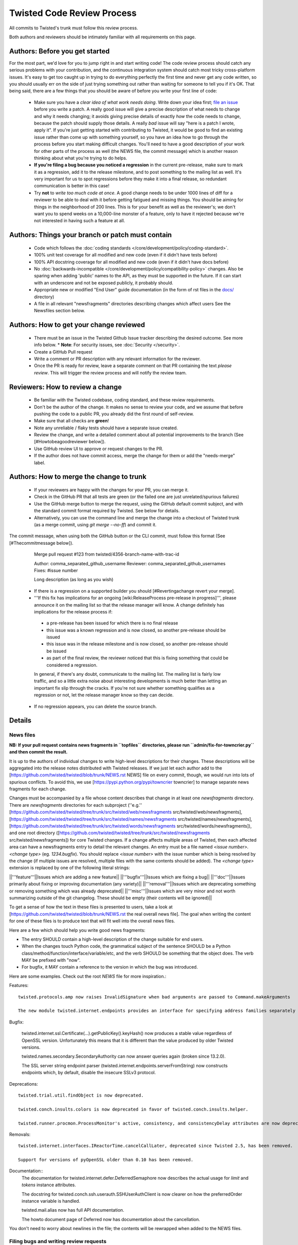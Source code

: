 Twisted Code Review Process
===========================


All commits to Twisted's trunk must follow this review process.

Both authors and reviewers should be intimately familiar with all requirements on this page.


Authors: Before you get started
-------------------------------

For the most part, we'd love for you to jump right in and start writing code!
The code review process should catch any serious problems with your contribution,
and the continuous integration system should catch most tricky cross-platform issues.
It's easy to get too caught up in trying to do everything perfectly the first time and never get any code written,
so you should usually err on the side of just trying something out rather than waiting for someone to tell you if it's OK.
That being said, there are a few things that you should be aware of before you write your first line of code:

  * Make sure you have a *clear idea of what work needs doing*.
    Write down your idea first; `file an issue <https://github.com/twisted/twisted/issues/new/choose>`_ before you write a patch.
    A really good issue will give a precise description of what needs to change and why it needs changing;
    it avoids giving precise details of exactly *how* the code needs to change,
    because the patch should supply those details.
    A really *bad* issue will say "here is a patch I wrote, apply it".
    If you're just getting started with contributing to Twisted,
    it would be good to find an existing issue rather than come up with something yourself,
    so you have an idea how to go through the process before you start making difficult changes.
    You'll need to have a good description of your work for other parts of the process as well (the NEWS file, the commit message) which is another reason thinking about what you're trying to do helps.
  * **If you're filing a bug because you noticed a regression** in the current pre-release,
    make sure to mark it as a regression,
    add it to the release milestone, and to post something to the mailing list as well.
    It's very important for us to spot regressions before they make it into a final release,
    so redundant communication is better in this case!
  * Try **not** to *write too much code at once*.
    A good change needs to be under 1000 lines of diff for a reviewer to be able to deal with it before getting fatigued and missing things.
    You should be aiming for things in the neighborhood of 200 lines.
    This is for your benefit as well as the reviewer's; we don't want you to spend weeks on a 10,000-line monster of a feature,
    only to have it rejected because we're not interested in having such a feature at all.

Authors: Things your branch or patch must contain
-------------------------------------------------

 * Code which follows the :doc:`coding standards </core/development/policy/coding-standard>`.
 * 100% unit test coverage for all modified and new code (even if it didn't have tests before)
 * 100% API docstring coverage for all modified and new code (even if it didn't have docs before)
 * No :doc:`backwards-incompatible </core/development/policy/compatibility-policy>` changes.
   Also be sparing when adding 'public' names to the API, as they must be supported in the future.
   If it can start with an underscore and not be exposed publicly, it probably should.
 * Appropriate new or modified "End User" guide documentation (in the form of rst files in the `docs/ <https://github.com/twisted/twisted/tree/trunk/docs>`_ directory)
 * A file in all relevant "newsfragments" directories describing changes which affect users See the Newsfiles section below.


Authors: How to get your change reviewed
----------------------------------------

 * There must be an issue in the Twisted Github Issue tracker describing the desired outcome.
   See more info below.
   * **Note**: For security issues, see :doc:`Security </security>`.
 * Create a GitHub Pull request
 * Write a comment or PR description with any relevant information for the reviewer.
 * Once the PR is ready for review,
   leave a separate comment on that PR containing the text `please review`.
   This will trigger the review process and will notify the review team.


Reviewers: How to review a change
---------------------------------

 * Be familiar with the Twisted codebase, coding standard, and these review requirements.
 * Don't be the author of the change.
   It makes no sense to review your code, and we assume that before pushing the code to a public PR,
   you already did the first round of self-review.
 * Make sure that all checks are **green**!
 * Note any unreliable / flaky tests should have a separate issue created.
 * Review the change, and write a detailed comment about all potential improvements to the branch (See [#Howtobeagoodreviewer below]).
 * Use GitHub review UI to approve or request changes to the PR.
 * If the author does not have commit access, merge the change for them or add the "needs-merge" label.


Authors: How to merge the change to trunk
-----------------------------------------

 * If your reviewers are happy with the changes for your PR, you can merge it.
 * Check in the GitHub PR that all tests are green (or the failed one are just unrelated/spurious failures)
 * Use the GitHub merge button to merge the request, using the GitHub default commit subject, and with the standard commit format required by Twisted. See below for details.
 * Alternatively, you can use the command line and merge the change into a checkout of Twisted trunk (as a merge commit, using `git merge --no-ff`) and commit it.

The commit message, when using both the GitHub button or the CLI commit, must follow this format (See [#Thecommitmessage below]).


    Merge pull request #123 from twisted/4356-branch-name-with-trac-id

    Author: comma_separated_github_username
    Reviewer: comma_separated_github_usernames
    Fixes: #issue number

    Long description (as long as you wish)

 * If there is a regression on a supported builder you should [#Revertingachange revert your merge].
 * '''If this fix has implications for an ongoing [wiki:ReleaseProcess pre-release in progress]''', please announce it on the mailing list so that the release manager will know.  A change definitely has implications for the release process if:
  - a pre-release has been issued for which there is no final release
  - this issue was a known regression and is now closed, so another pre-release should be issued
  - this issue was in the release milestone and is now closed, so another pre-release should be issued
  - as part of the final review, the reviewer noticed that this is fixing something that could be considered a regression.
  In general, if there's any doubt, communicate to the mailing list.  The mailing list is fairly low traffic, and so a little extra noise about interesting developments is much better than letting an important fix slip through the cracks.  If you're not sure whether something qualifies as a regression or not, let the release manager know so they can decide.
 * If no regression appears, you can delete the source branch.


Details
-------

News files
^^^^^^^^^^

**NB: If your pull request contains news fragments in ``topfiles`` directories, please run ``admin/fix-for-towncrier.py`` and then commit the result.**

It is up to the authors of individual changes to write high-level descriptions for their changes. These descriptions will be aggregated into the release notes distributed with Twisted releases.  If we just let each author add to the [https://github.com/twisted/twisted/blob/trunk/NEWS.rst NEWS] file on every commit, though, we would run into lots of spurious conflicts. To avoid this, we use [https://pypi.python.org/pypi/towncrier towncrier] to manage separate news fragments for each change.

Changes must be accompanied by a file whose content describes that change in at least one `newsfragments` directory. There are `newsfragments` directories for each subproject (''e.g.'' [https://github.com/twisted/twisted/tree/trunk/src/twisted/web/newsfragments src/twisted/web/newsfragments], [https://github.com/twisted/twisted/tree/trunk/src/twisted/names/newsfragments src/twisted/names/newsfragments], [https://github.com/twisted/twisted/tree/trunk/src/twisted/words/newsfragments src/twisted/words/newsfragments]), and one root directory ([https://github.com/twisted/twisted/tree/trunk/src/twisted/newsfragments src/twisted/newsfragments]) for core Twisted changes. If a change affects multiple areas of Twisted, then each affected area can have a newsfragments entry to detail the relevant changes.  An entry must be a file named `<issue number>.<change type>` (eg. `1234.bugfix`). You should replace `<issue number>` with the issue number which is being resolved by the change (if multiple issues are resolved, multiple files with the same contents should be added).  The `<change type>` extension is replaced by one of the following literal strings:

||'''feature'''||Issues which are adding a new feature||
||'''bugfix'''||Issues which are fixing a bug||
||'''doc'''||Issues primarily about fixing or improving documentation (any variety)||
||'''removal'''||Issues which are deprecating something or removing something which was already deprecated||
||'''misc'''||Issues which are very minor and not worth summarizing outside of the git changelog.  These should be empty (their contents will be ignored)||

To get a sense of how the text in these files is presented to users, take a look at [https://github.com/twisted/twisted/blob/trunk/NEWS.rst the real overall news file].  The goal when writing the content for one of these files is to produce text that will fit well into the overall news files.

Here are a few which should help you write good news fragments:

* The entry SHOULD contain a high-level description of the change suitable for end users.
* When the changes touch Python code, the grammatical subject of the sentence SHOULD be a Python class/method/function/interface/variable/etc, and the verb SHOULD be something that the object does. The verb MAY be prefixed with "now".
* For bugfix, it MAY contain a reference to the version in which the bug was introduced.

Here are some examples. Check out the root `NEWS` file for more inspiration.:

Features::

    twisted.protocols.amp now raises InvalidSignature when bad arguments are passed to Command.makeArguments

    The new module twisted.internet.endpoints provides an interface for specifying address families separately from socket types.

Bugfix:

    twisted.internet.ssl.Certificate(...).getPublicKey().keyHash() now produces a stable value regardless of OpenSSL version. Unfortunately this means that it is different than the value produced by older Twisted versions.

    twisted.names.secondary.SecondaryAuthority can now answer queries again (broken since 13.2.0).

    The SSL server string endpoint parser (twisted.internet.endpoints.serverFromString) now constructs endpoints which, by default, disable the insecure SSLv3 protocol.

Deprecations::

    twisted.trial.util.findObject is now deprecated.

    twisted.conch.insults.colors is now deprecated in favor of twisted.conch.insults.helper.

    twisted.runner.procmon.ProcessMonitor's active, consistency, and consistencyDelay attributes are now deprecated.

Removals::

    twisted.internet.interfaces.IReactorTime.cancelCallLater, deprecated since Twisted 2.5, has been removed.

    Support for versions of pyOpenSSL older than 0.10 has been removed.

Documentation::
    The documentation for twisted.internet.defer.DeferredSemaphore now describes the actual usage for `limit` and `tokens` instance attributes.

    The docstring for twisted.conch.ssh.userauth.SSHUserAuthClient is now clearer on how the preferredOrder instance variable is handled.

    twisted.mail.alias now has full API documentation.

    The howto document page of Deferred now has documentation about the cancellation.


You don't need to worry about newlines in the file; the contents will be rewrapped when added to the NEWS files.


Filing bugs and writing review requests
^^^^^^^^^^^^^^^^^^^^^^^^^^^^^^^^^^^^^^^

Issues should be described well enough that the change is already justified and the new code should be easy enough to read that further explanations aren't necessary to understand it, but sometimes diffs themselves can be more difficult to read than either the old or new state of the code, so comments like ''the implementation of foo moved from bar.py to baz.py'' can sometimes make a reviewer's job easier.

If you're a committer, please always make sure the "branch" field is current and force a build; this helps decrease review latency if the reviewer can see the diff and build results from the convenient links at the top of the ticket without waiting.

Who can review?
^^^^^^^^^^^^^^^

Changes must be reviewed by a developer other than the author of the changes. If changes are paired on, a third party must review them.  If changes constitute the work of several people who worked independently, a non-author must review them.

A reviewer need not necessarily be familiar with the specific area of Twisted being changed, but he or she should feel confident in his or her abilities to spot problems in the change.

Twisted committers may review anyone's PRs; those submitted by other committers or those submitted by non-committer contributors.  If a non-committer contributor submits a PR that is acceptable to merge, it is the committer's responsibility to commit and merge the PR.  When a committer reviews a PR, they are responsible if there are any problems with the review.

Non-committer contributors may review PRs which committers have submitted.  When a non-committer does a passing review, the committer may accept it and land their change, but they are then responsible for the adequacy of the review.  So, if a non-committer does a review you feel might be incomplete, put it back into review and explain what they might have missed - this kind of reviewing-the-review is important to make sure that more people learn how to do reviews well!


How to be a good reviewer
^^^^^^^^^^^^^^^^^^^^^^^^^

First, make sure all of the obvious things are accounted for.
Check the "Things your branch or patch must contain" list above,
and make sure each point applies to the branch.

A reviewer may reject a change for various reasons, many of which are hard to quantify.
Use your best judgment, and don't be afraid to point out problems that don't fit into the list of branch requirements laid out in this document.

Here are some extra things to consider while reviewing a change:
  * Is the code written in a straightforward manner that will allow it to be easily maintained in the future,
    possibly by a developer other than the author?
  * If it introduces a new feature, is that feature generally useful and have its long term implications been considered and accounted for?
    * Will it result in confusion to application developers?
    * Does it encourage application code using it to be well factored and easily testable?
    * Is it similar to any existing feature offered by Twisted, such that it might make sense as an extension or modification to some other piece of code, rather than an entirely new functional unit?
  * Does it require new documentation and examples?

When you're done with the review, always say what the next step should be: for example, if the author is a committer, can they commit after making a few minor fixes?  If your review feedback is more substantial, should they re-submit for another review?

If you are officially "doing a review", please make sure you do a complete review and look for ''all'' of these things, so that the author has as much feedback as possible to work with while their ticket is out of the review state.  If you don't have time to do a complete review, and you just notice one or two things about the ticket, just make a comment to help the future reviewer, and don't remove the review keyword, so another reviewer might have a look.  For example, say, "I just checked for a news file and I noticed there wasn't one", or, "I saw some trailing whitespace in these methods".  If you remove the PR from the review queue, you may substantially increase the amount of time that the author has to wait for a real, comprehensive review, which is very frustrating.


Reverting a change
^^^^^^^^^^^^^^^^^^

If a change set somehow introduces a test suite regression or is otherwise found to be undesirable,
it is to be reverted.

Any developer may revert a commit that introduces a test suite regression on a supported platform.
The revert message should be as explicit as possible.
If it's a failure,
put the message of the error in the commit message, possible with more details about the test environment.
If there are too many failures,
it can be put in the issue tracker,
with a reference in the message.

Use the "Reopens" tag to reference the relevant issue:


    Revert #revision number: Brief description

    A description of the problem, or a traceback if pertinent

    Reopens: #issue number

Reverted branches are to be reviewed again before being merged.
